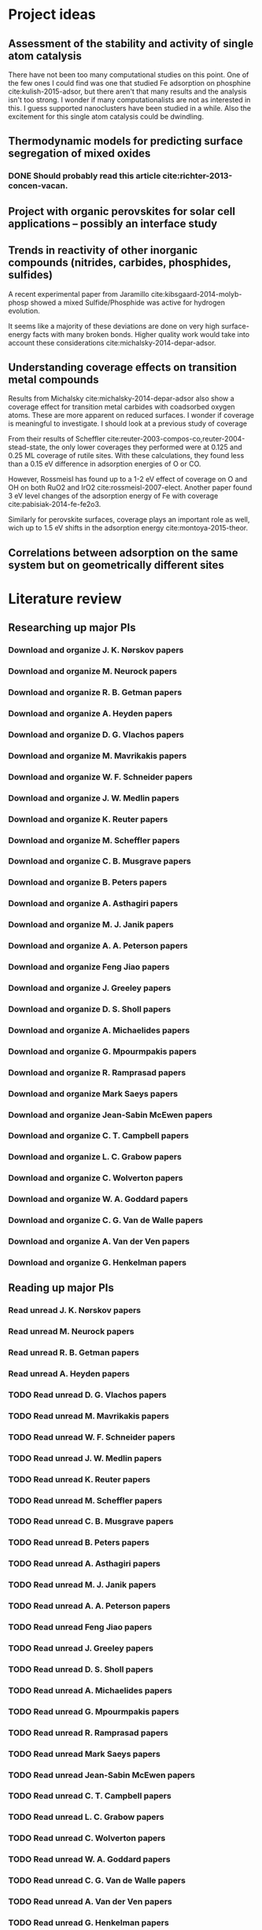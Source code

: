 * Project ideas
** Assessment of the stability and activity of single atom catalysis
There have not been too many computational studies on this point. One of the few ones I could find was one that studied Fe adsorption on phosphine cite:kulish-2015-adsor, but there aren't that many results and the analysis isn't too strong. I wonder if many computationalists are not as interested in this. I guess supported nanoclusters have been studied in a while. Also the excitement for this single atom catalysis could be dwindling.

** Thermodynamic models for predicting surface segregation of mixed oxides
*** DONE Should probably read this article cite:richter-2013-concen-vacan.
** Project with organic perovskites for solar cell applications -- possibly an interface study
** Trends in reactivity of other inorganic compounds (nitrides, carbides, phosphides, sulfides)

A recent experimental paper from Jaramillo cite:kibsgaard-2014-molyb-phosp showed a mixed Sulfide/Phosphide was active for hydrogen evolution.

It seems like a majority of these deviations are done on very high surface-energy facts with many broken bonds. Higher quality work would take into account these considerations cite:michalsky-2014-depar-adsor.

** Understanding coverage effects on transition metal compounds

Results from Michalsky cite:michalsky-2014-depar-adsor also show a coverage effect for transition metal carbides with coadsorbed oxygen atoms. These are more apparent on reduced surfaces. I wonder if coverage is meaningful to investigate. I should look at a previous study of coverage

From their results of Scheffler cite:reuter-2003-compos-co,reuter-2004-stead-state, the only lower coverages they performed were at 0.125 and 0.25 ML coverage of rutile sites. With these calculations, they found less than a 0.15 eV difference in adsorption energies of O or CO. 

However, Rossmeisl has found up to a 1-2 eV effect of coverage on O and OH on both RuO2 and IrO2 cite:rossmeisl-2007-elect. Another paper found 3 eV level changes of the adsorption energy of Fe with coverage cite:pabisiak-2014-fe-fe2o3.

Similarly for perovskite surfaces, coverage plays an important role as well, wich up to 1.5 eV shifts in the adsorption energy cite:montoya-2015-theor.
** Correlations between adsorption on the same system but on geometrically different sites
* Literature review
** Researching up major PIs
*** Download and organize J. K. Nørskov papers
*** Download and organize M. Neurock papers
*** Download and organize R. B. Getman papers
*** Download and organize A. Heyden papers
*** Download and organize D. G. Vlachos papers
*** Download and organize M. Mavrikakis papers
*** Download and organize W. F. Schneider papers
*** Download and organize J. W. Medlin papers
*** Download and organize K. Reuter papers
*** Download and organize M. Scheffler papers
*** Download and organize C. B. Musgrave papers
*** Download and organize B. Peters papers
*** Download and organize A. Asthagiri papers
*** Download and organize M. J. Janik papers
*** Download and organize A. A. Peterson papers
*** Download and organize Feng Jiao papers
*** Download and organize J. Greeley papers
*** Download and organize D. S. Sholl papers
*** Download and organize A. Michaelides papers
*** Download and organize G. Mpourmpakis papers
*** Download and organize R. Ramprasad papers
*** Download and organize Mark Saeys papers
*** Download and organize Jean-Sabin McEwen papers
*** Download and organize C. T. Campbell papers
*** Download and organize L. C. Grabow papers
*** Download and organize C. Wolverton papers
*** Download and organize W. A. Goddard papers
*** Download and organize C. G. Van de Walle papers
*** Download and organize A. Van der Ven papers
*** Download and organize G. Henkelman papers
** Reading up major PIs
*** Read unread J. K. Nørskov papers
*** Read unread M. Neurock papers
*** Read unread R. B. Getman papers
*** Read unread A. Heyden papers
*** TODO Read unread D. G. Vlachos papers
*** TODO Read unread M. Mavrikakis papers
*** TODO Read unread W. F. Schneider papers
*** TODO Read unread J. W. Medlin papers
*** TODO Read unread K. Reuter papers
*** TODO Read unread M. Scheffler papers
*** TODO Read unread C. B. Musgrave papers
*** TODO Read unread B. Peters papers
*** TODO Read unread A. Asthagiri papers
*** TODO Read unread M. J. Janik papers
*** TODO Read unread A. A. Peterson papers
*** TODO Read unread Feng Jiao papers
*** TODO Read unread J. Greeley papers
*** TODO Read unread D. S. Sholl papers
*** TODO Read unread A. Michaelides papers
*** TODO Read unread G. Mpourmpakis papers
*** TODO Read unread R. Ramprasad papers
*** TODO Read unread Mark Saeys papers
*** TODO Read unread Jean-Sabin McEwen papers
*** TODO Read unread C. T. Campbell papers
*** TODO Read unread L. C. Grabow papers
*** TODO Read unread C. Wolverton papers
*** TODO Read unread W. A. Goddard papers
*** TODO Read unread C. G. Van de Walle papers
*** TODO Read unread A. Van der Ven papers
*** TODO Read unread G. Henkelman papers
* Post PhD Applications
** DONE Look up 10 chemical engineering programs to apply for within the top schools
   CLOSED: [2015-05-06 Wed 08:42] DEADLINE: <2015-05-08 Fri>
- Northwestern
- UI-Urbana
- Upenn
- NC State
- UWash
- UCLA
- UC Davis
- U Rochester
- USC
- UC Irvine
- U Virginia

** DONE Look up 5-10 post-docs to apply to in both chemical engineering and materials science
   CLOSED: [2015-05-06 Wed 10:05] DEADLINE: <2015-05-08 Fri>
- Northwestern - Wolverton
- SLAC
- UCSB - Anton van der Ven
- Caltech - Axel van der Walle
- Technical University of Munich - Karsten Reuter
- MIT - Kulik

** TODO Look up 5-10 west coast industrial companies that would be interested in my work
   DEADLINE: <2015-05-08 Fri>

